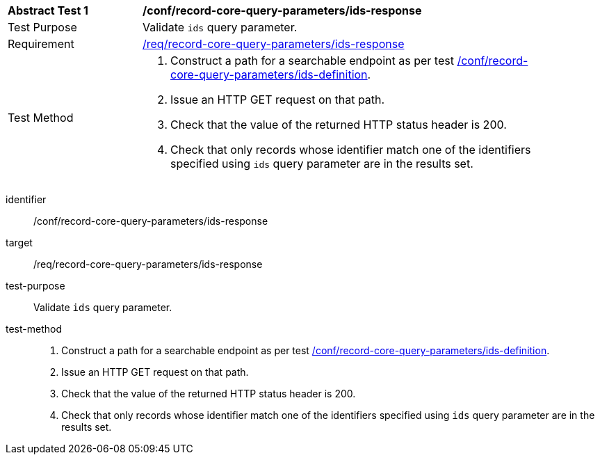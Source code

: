 [[ats_record-core-query-parameters_ids-response]]
[width="90%",cols="2,6a"]
|===
^|*Abstract Test {counter:ats-id}* |*/conf/record-core-query-parameters/ids-response*
^|Test Purpose |Validate `ids` query parameter.
^|Requirement |<<req_record-core-query-parameters_ids-response,/req/record-core-query-parameters/ids-response>>
^|Test Method |. Construct a path for a searchable endpoint as per test <<ats_record-core-query-parameters_ids-definition,/conf/record-core-query-parameters/ids-definition>>.
. Issue an HTTP GET request on that path.
. Check that the value of the returned HTTP status header is +200+.
. Check that only records whose identifier match one of the identifiers specified using `ids` query parameter are in the results set.
|===


[abstract_test]
====
[%metadata]
identifier:: /conf/record-core-query-parameters/ids-response
target:: /req/record-core-query-parameters/ids-response
test-purpose:: Validate `ids` query parameter.
test-method::
+
--
. Construct a path for a searchable endpoint as per test <<ats_record-core-query-parameters_ids-definition,/conf/record-core-query-parameters/ids-definition>>.
. Issue an HTTP GET request on that path.
. Check that the value of the returned HTTP status header is +200+.
. Check that only records whose identifier match one of the identifiers specified using `ids` query parameter are in the results set.
--
====